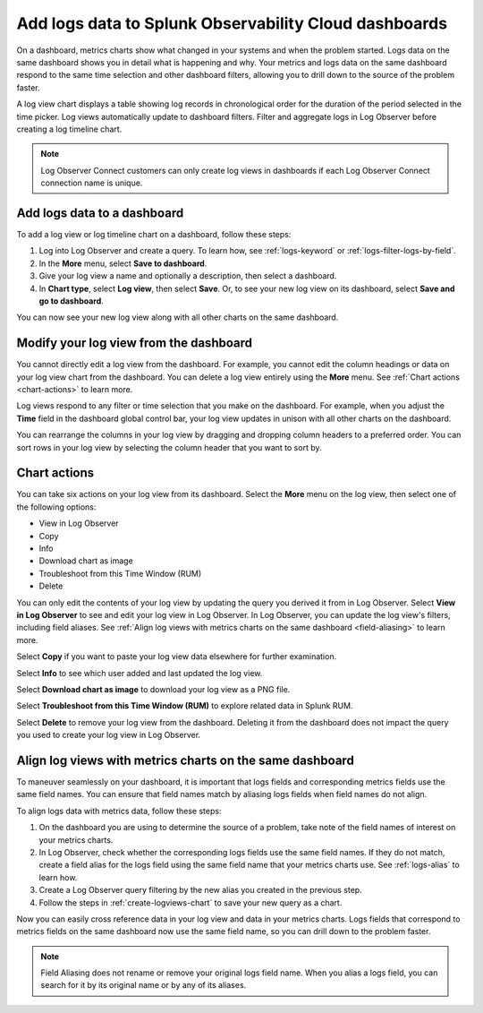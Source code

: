 .. _logs-logviews:

*****************************************************************************
Add logs data to Splunk Observability Cloud dashboards
*****************************************************************************

.. meta::
  :description: Add logs data to Observability Cloud dashboards without turning your logs into metrics first. Align log views, log timeline charts, and metrics charts on one dashboard.

On a dashboard, metrics charts show what changed in your systems and when the problem started. Logs data on the same dashboard shows you in detail what is happening and why. Your metrics and logs data on the same dashboard respond to the same time selection and other dashboard filters, allowing you to drill down to the source of the problem faster.

A log view chart displays a table showing log records in chronological order for the duration of the period selected in the time picker. Log views automatically update to dashboard filters. Filter and aggregate logs in Log Observer before creating a log timeline chart.

.. note:: Log Observer Connect customers can only create log views in dashboards if each Log Observer Connect connection name is unique.

.. _create-logviews-chart:

Add logs data to a dashboard
=============================================================================
To add a log view or log timeline chart on a dashboard, follow these steps:

1. Log into Log Observer and create a query. To learn how, see :ref:`logs-keyword` or :ref:`logs-filter-logs-by-field`.

2. In the :strong:`More` menu, select :strong:`Save to dashboard`.

3. Give your log view a name and optionally a description, then select a dashboard.

4. In :strong:`Chart type`, select :strong:`Log view`, then select :strong:`Save`. Or, to see your new log view on its dashboard, select :strong:`Save and go to dashboard`.

You can now see your new log view along with all other charts on the same dashboard.  

Modify your log view from the dashboard
=============================================================================
You cannot directly edit a log view from the dashboard. For example, you cannot edit the column headings or data on your log view chart from the dashboard. You can delete a log view entirely using the :strong:`More` menu. See :ref:`Chart actions <chart-actions>` to learn more.

Log views respond to any filter or time selection that you make on the dashboard. For example, when you adjust the :strong:`Time` field in the dashboard global control bar, your log view updates in unison with all other charts on the dashboard. 

You can rearrange the columns in your log view by dragging and dropping column headers to a preferred order. You can sort rows in your log view by selecting the column header that you want to sort by.


.. _chart-actions:

Chart actions
=============================================================================
You can take six actions on your log view from its dashboard. Select the :strong:`More` menu on the log view, then select one of the following options:

* View in Log Observer

* Copy

* Info

* Download chart as image

* Troubleshoot from this Time Window (RUM)

* Delete

You can only edit the contents of your log view by updating the query you derived it from in Log Observer. Select :strong:`View in Log Observer` to see and edit your log view in Log Observer. In Log Observer, you can update the log view's filters, including field aliases. See :ref:`Align log views with metrics charts on the same dashboard <field-aliasing>` to learn more.

Select :strong:`Copy` if you want to paste your log view data elsewhere for further examination.

Select :strong:`Info` to see which user added and last updated the log view.

Select :strong:`Download chart as image` to download your log view as a PNG file.

Select :strong:`Troubleshoot from this Time Window (RUM)` to explore related data in Splunk RUM.

Select :strong:`Delete` to remove your log view from the dashboard. Deleting it from the dashboard does not impact the query you used to create your log view in Log Observer.

.. _field-aliasing:

Align log views with metrics charts on the same dashboard
=============================================================================
To maneuver seamlessly on your dashboard, it is important that logs fields and corresponding metrics fields use the same field names. You can ensure that field names match by aliasing logs fields when field names do not align.

To align logs data with metrics data, follow these steps:

1. On the dashboard you are using to determine the source of a problem, take note of the field names of interest on your metrics charts.

2. In Log Observer, check whether the corresponding logs fields use the same field names. If they do not match, create a field alias for the logs field using the same field name that your metrics charts use. See :ref:`logs-alias` to learn how. 

3. Create a Log Observer query filtering by the new alias you created in the previous step.

4. Follow the steps in :ref:`create-logviews-chart` to save your new query as a chart.

Now you can easily cross reference data in your log view and data in your metrics charts. Logs fields that correspond to metrics fields on the same dashboard now use the same field name, so you can drill down to the problem faster.

.. note:: Field Aliasing does not rename or remove your original logs field name. When you alias a logs field, you can search for it by its original name or by any of its aliases. 

